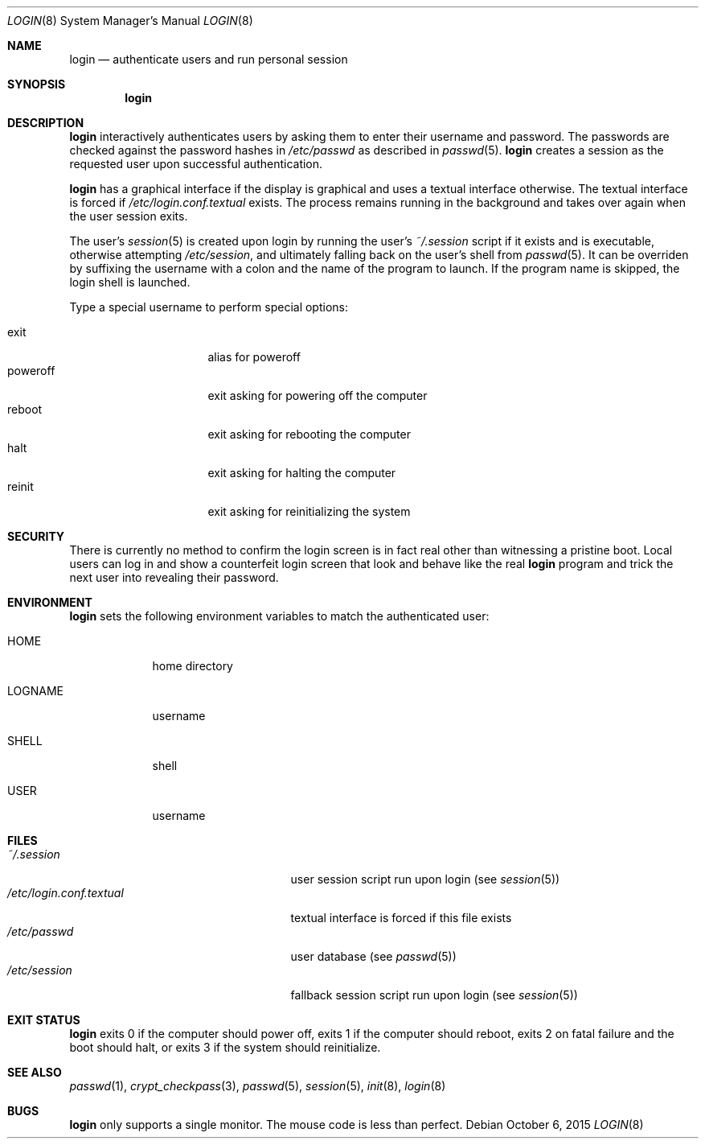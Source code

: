 .Dd October 6, 2015
.Dt LOGIN 8
.Os
.Sh NAME
.Nm login
.Nd authenticate users and run personal session
.Sh SYNOPSIS
.Nm login
.Sh DESCRIPTION
.Nm login
interactively authenticates users by asking them to enter their username and
password.
The passwords are checked against the password hashes in
.Pa /etc/passwd
as described in
.Xr passwd 5 .
.Nm login
creates a session as the requested user upon successful authentication.
.Pp
.Nm login
has a graphical interface if the display is graphical and uses a textual
interface otherwise.
The textual interface is forced if
.Pa /etc/login.conf.textual
exists.
The process remains running in the background and takes over again when the user
session exits.
.Pp
The user's
.Xr session 5
is created upon login by running the user's
.Pa ~/.session
script if it exists and is executable, otherwise attempting
.Pa /etc/session ,
and ultimately falling back on the user's shell from
.Xr passwd 5 .
It can be overriden by suffixing the username with a colon and the name of the
program to launch.
If the program name is skipped, the login shell is launched.
.Pp
Type a special username to perform special options:
.Pp
.Bl -tag -width "poweroff" -compact -offset indent
.It exit
alias for poweroff
.It poweroff
exit asking for powering off the computer
.It reboot
exit asking for rebooting the computer
.It halt
exit asking for halting the computer
.It reinit
exit asking for reinitializing the system
.El
.Sh SECURITY
There is currently no method to confirm the login screen is in fact real other
than witnessing a pristine boot.
Local users can log in and show a counterfeit login screen that look and behave
like the real
.Nm login
program and trick the next user into revealing their password.
.Sh ENVIRONMENT
.Nm login
sets the following environment variables to match the authenticated user:
.Bl -tag -width "LOGNAME"
.It Ev HOME
home directory
.It Ev LOGNAME
username
.It Ev SHELL
shell
.It Ev USER
username
.El
.Sh FILES
.Bl -tag -width "/etc/login.conf.textual" -compact
.It Pa ~/.session
user session script run upon login (see
.Xr session 5 )
.It Pa /etc/login.conf.textual
textual interface is forced if this file exists
.It Pa /etc/passwd
user database (see
.Xr passwd 5 )
.It Pa /etc/session
fallback session script run upon login (see
.Xr session 5 )
.El
.Sh EXIT STATUS
.Nm login
exits 0 if the computer should power off, exits 1 if the computer should
reboot, exits 2 on fatal failure and the boot should halt, or exits 3 if the
system should reinitialize.
.Sh SEE ALSO
.Xr passwd 1 ,
.Xr crypt_checkpass 3 ,
.Xr passwd 5 ,
.Xr session 5 ,
.Xr init 8 ,
.Xr login 8
.Sh BUGS
.Nm login
only supports a single monitor.
The mouse code is less than perfect.
